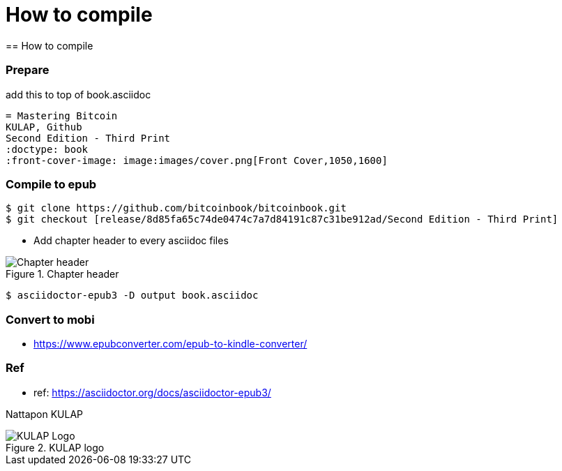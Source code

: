 [how to compile]
[#How to compile]
= How to compile
== How to compile

=== Prepare
add this to top of book.asciidoc
----
= Mastering Bitcoin
KULAP, Github
Second Edition - Third Print
:doctype: book
:front-cover-image: image:images/cover.png[Front Cover,1050,1600]
----

=== Compile to epub
----
$ git clone https://github.com/bitcoinbook/bitcoinbook.git
$ git checkout [release/8d85fa65c74de0474c7a7d84191c87c31be912ad/Second Edition - Third Print]
----
- Add chapter header to every asciidoc files

[[Chapter-header]]
.Chapter header
image::images/chapter_header.png["Chapter header"]

----
$ asciidoctor-epub3 -D output book.asciidoc
----

=== Convert to mobi
- https://www.epubconverter.com/epub-to-kindle-converter/

=== Ref
- ref: https://asciidoctor.org/docs/asciidoctor-epub3/

Nattapon KULAP

[[KULAP-logo]]
.KULAP logo
image::images/Kulap_SQ_Color.png["KULAP Logo"]
